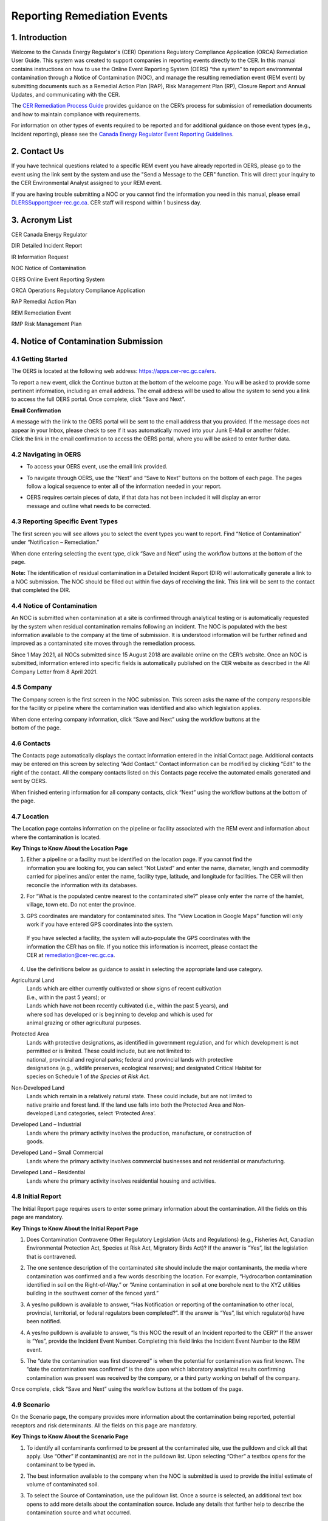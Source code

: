 Reporting Remediation Events 
============================

1. Introduction
-----------------------------

| Welcome to the Canada Energy Regulator's (CER) Operations Regulatory Compliance Application (ORCA) Remediation User Guide. This system was created to support companies in reporting events directly to the CER. In this manual contains instructions on how to use the Online Event Reporting System (OERS) “the system” to report environmental contamination through a Notice of Contamination (NOC), and manage the resulting remediation event (REM event) by submitting documents such as a Remedial Action Plan (RAP), Risk Management Plan (RP), Closure Report and Annual Updates, and communicating with the CER. 

The `CER Remediation Process Guide
<https://www.cer-rec.gc.ca/sftnvrnmnt/nvrnmnt/rmdtnprcssgd/index-eng.html>`__ provides guidance on the CER’s process for submission of remediation documents and how to maintain compliance with requirements.

For information on other types of events required to be reported and for
additional guidance on those event types (e.g., Incident reporting),
please see the `Canada Energy Regulator Event Reporting Guidelines
<https://www.cer-rec.gc.ca/en/about/acts-regulations/cer-act-regulations-guidance-notes-related-documents/canada-energy-regulator-event-reporting-guidelines/index.html>`__.

2. Contact Us
-----------------------------

If you have technical questions related to a specific REM event you have
already reported in OERS, please go to the event using the link sent by
the system and use the "Send a Message to the CER" function. This will direct
your inquiry to the CER Environmental Analyst assigned to your REM event.

If you are having trouble submitting a NOC or you cannot find the information you
need in this manual, please email DLERSSupport@cer-rec.gc.ca. CER staff
will respond within 1 business day.

3. Acronym List
-----------------------------

CER Canada Energy Regulator

DIR Detailed Incident Report

IR Information Request

NOC Notice of Contamination

OERS Online Event Reporting System

ORCA Operations Regulatory Compliance Application

RAP Remedial Action Plan

REM Remediation Event

RMP Risk Management Plan

4. Notice of Contamination Submission
--------------------------------------

4.1 Getting Started
^^^^^^^^^^^^^^^^^^^^

The OERS is located at the following web address:
https://apps.cer-rec.gc.ca/ers.

To report a new event, click the Continue button at the bottom of the
welcome page. You will be asked to provide some pertinent information,
including an email address. The email address will be used to allow the
system to send you a link to access the full OERS portal. Once complete,
click “Save and Next”.

|image0|

**Email Confirmation**

| A message with the link to the OERS portal will be sent to the email
  address that you provided. If the message does not appear in your Inbox,
  please check to see if it was
  automatically moved into your Junk E-Mail or another folder.

| Click the link in the email confirmation to access the OERS portal,
  where you will be asked to enter further data.

4.2 Navigating in OERS
^^^^^^^^^^^^^^^^^^^^^^

-  To access your OERS event, use the email link provided.

-  To navigate through OERS, use the “Next” and “Save to Next” buttons
   on the bottom of each page. The pages follow a logical sequence to
   enter all of the information needed in your report.

-  | OERS requires certain pieces of data, if that data has not been
     included it will display an error
   | message and outline what needs to be corrected.

4.3 Reporting Specific Event Types
^^^^^^^^^^^^^^^^^^^^^^^^^^^^^^^^^^

The first screen you will see allows you to select the event types you
want to report. Find “Notice of Contamination” under “Notification –
Remediation.”

|image1|

When done entering selecting the event type, click “Save and Next” using the workflow buttons at the bottom of the page.

**Note:** The identification of residual contamination in a Detailed
Incident Report (DIR) will automatically generate a link to a NOC
submission. The NOC should be filled out within five days of receiving
the link. This link will be sent to the contact that completed the DIR.

4.4 Notice of Contamination
^^^^^^^^^^^^^^^^^^^^

An NOC is submitted when contamination at a site is confirmed through analytical testing or is automatically requested by the system when residual contamination remains following an incident. The NOC is populated with the best information available to the company at the time of submission. It is understood information will be further refined and improved as a contaminated site moves through the remediation process. 

Since 1 May 2021, all NOCs submitted since 15 August 2018 are available online on the CER’s website. Once an NOC is submitted, information entered into specific fields is automatically published on the CER website as described in the All Company Letter from 8 April 2021.

4.5 Company
^^^^^^^^^^^^^^^^^^^^

The Company screen is the first screen in the NOC submission. This screen asks the name of the company responsible for the facility or pipeline where the contamination was identified and also  which legislation applies. 

| When done entering company information, click “Save and Next” using
  the workflow buttons at the
| bottom of the page.


| |image2|

4.6 Contacts
^^^^^^^^^^^^^^^^^^^^

The Contacts page automatically displays the contact information entered in the initial Contact page. Additional contacts may be entered on this screen by selecting “Add Contact.” Contact information can be modified by clicking “Edit” to the right of the contact. All the company contacts listed on this Contacts page receive the automated emails generated and sent by OERS. 

When finished entering information for all company contacts, click “Next” using the workflow buttons at the bottom of the page.


|image3|

4.7 Location
^^^^^^^^^^^^^^^^^^^^

The Location page contains information on the pipeline or facility associated with the REM event and information about where the contamination is located. 

|image4|

|image6|

**Key Things to Know About the Location Page**

1. | Either a pipeline or a facility must be identified on the location
     page. If you cannot find the
   | information you are looking for, you can select “Not Listed” and
     enter the name, diameter, length and commodity carried for
     pipelines and/or enter the name, facility type, latitude, and
     longitude for facilities. The CER will then reconcile the
     information with its databases.

|image7|

2. For “What is the populated centre nearest to the contaminated site?”
   please only enter the name of the hamlet, village, town etc. Do not
   enter the province.

|image8|

3. GPS coordinates are mandatory for contaminated sites. The “View
   Location in Google Maps” function will only work if you have entered
   GPS coordinates into the system.

|image9|

    | If you have selected a facility, the system will auto‐populate the
      GPS coordinates with the
    | information the CER has on file. If you notice this information is
      incorrect, please contact the
    | CER at remediation@cer-rec.gc.ca.

4. Use the definitions below as guidance to assist in selecting the
   appropriate land use category.

|image10|

Agricultural Land
    | Lands which are either currently cultivated or show signs of
      recent cultivation
    | (i.e., within the past 5 years); or

    | Lands which have not been recently cultivated (i.e., within the
      past 5 years), and
    | where sod has developed or is beginning to develop and which is
      used for
    | animal grazing or other agricultural purposes.

Protected Area
    | Lands with protective designations, as identified in government
      regulation, and for which development is not permitted or is
      limited. These could include, but are not limited to:
    | national, provincial and regional parks; federal and provincial
      lands with protective
    | designations (e.g., wildlife preserves, ecological reserves); and
      designated Critical Habitat for
    | species on Schedule 1 of *the Species at Risk Act.*

Non‐Developed Land
    | Lands which remain in a relatively natural state. These could
      include, but are not limited to
    | native prairie and forest land. If the land use falls into both
      the Protected Area and Non‐
    | developed Land categories, select ‘Protected Area’.

Developed Land – Industrial
    | Lands where the primary activity involves the production,
      manufacture, or construction of
    | goods.

Developed Land – Small Commercial
    Lands where the primary activity involves commercial businesses and
    not residential or manufacturing.

Developed Land – Residential
    Lands where the primary activity involves residential housing and
    activities.

4.8 Initial Report
^^^^^^^^^^^^^^^^^^
The Initial Report page requires users to enter some primary information about the contamination. All the fields on this page are mandatory.

|image11|

|image12|

**Key Things to Know About the Initial Report Page**

1. | Does Contamination Contravene Other Regulatory Legislation (Acts and Regulations) (e.g., Fisheries Act, Canadian Environmental Protection Act, Species at Risk Act, Migratory Birds Act)? If the answer is "Yes”, list the legislation that is contravened. 



2. | The one sentence description of the contaminated site should include the major contaminants, the media where contamination was confirmed and a few words describing the location. For example, “Hydrocarbon contamination identified in soil on the Right-of-Way.” or “Amine contamination in soil at one borehole next to the XYZ utilities building in the southwest corner of the fenced yard.”



3. | 	A yes/no pulldown is available to answer, “Has Notification or reporting of the contamination to other local, provincial, territorial, or federal regulators been completed?”. If the answer is “Yes”, list which regulator(s) have been notified.


4. | A yes/no pulldown is available to answer, “Is this NOC the result of an Incident reported to the CER?”  If the answer is “Yes”, provide the Incident Event Number. Completing this field links the Incident Event Number to the REM event.


5. | The “date the contamination was first discovered” is when the potential for contamination was first known. The “date the contamination was confirmed” is the date upon which laboratory analytical results confirming contamination was present was received by the company, or a third party working on behalf of the company.

Once complete, click “Save and Next” using the workflow buttons at the bottom of the page.

4.9 Scenario
^^^^^^^^^^^^
On the Scenario page, the company provides more information about the contamination being reported, potential receptors and risk determinants. All the fields on this page are mandatory.

|image19|


|image21|

**Key Things to Know About the Scenario Page**

1. | To identify all contaminants confirmed to be present at the contaminated site, use the pulldown and click all that apply. Use “Other” if contaminant(s) are not in the pulldown list. Upon selecting “Other” a textbox opens for the contaminant to be typed in. 



2. | The best information available to the company when the NOC is submitted is used to provide the initial estimate of volume of contaminated soil.



3. | To select the Source of Contamination, use the pulldown list. Once a source is selected, an additional text box opens to add more details about the contamination source. Include any details that further help to describe the contamination source and what occurred.

4. | Third Party Contamination can be indicated with the yes/no pulldown. For reference, a link is provided for the CER’s Remediation Process Guide where the definition of Third Party Contamination is provided. Companies reporting Third Party Contamination proceed in the reporting process for Third Party Contamination. Refer to the section 9 of the CER’s Remediation Process Guide and 'Bulletin 1. Third Party Contamination <https://www.cer-rec.gc.ca/en/safety-environment/environment/remediation/bulletin-1-third-party-contamination.html>'_. for more guidance. 

5. | Check all media that apply in the pulldown list for “Contamination has been confirmed in the following media”. The pulldown list includes an “Other” option. If “Other” is selected, a text box opens where the company specifies other media impacted. For example, vegetation. 

6. | To describe the extent of contamination, include brief details on the estimated area and depth of contamination in the affected media, as understood at the time of NOC submission. 

7. | Check all the receptors that may be affected by contamination. Once selected, a description of the receptor and the distance from contamination can be entered. For reference, Receptor means the entity (e.g., organism, population, community, ecosystem, humans) that might be adversely affected by contact with or exposure to a substance of concern Receptor (from Department of Fisheries and Oceans, 2011 as included in the CER’s Remediation Process Guide). If “Terrestrial Wildlife” is a selected receptor, the minimum distance from the contamination to the receptor is not needed.

8. | A series of questions with “yes/no” pulldowns and pulldowns for the distance to surface water and a potable water supply follow. The responses should reflect the information available at the time of NOC submission. Based on the responses to these Scenario questions and the distance to a residence on the Engagement page, OERS may automatically send the company a request for submission of a Closure Report. The standard submission date for these closure reports is one year from the date of NOC submission. Companies can submit a request for extension if the submission date cannot be met. 

  | Upon review of the information submitted in the NOC, the CER environmental analyst may determine that further information is required prior to submission of a Closure Report. In this case, the CER environmental analyst will request further information through OERS. 

9. | Additional information that may affect remediation complexity that is known as the time of NOC submission can also be added as seen below.


4.9 Engagement Page
^^^^^^^^^^^^^^^^

The engagement section collects information on engagement and further details on proximity of contamination to those that may be affected.

**Key Things to Know About the Scenario Page**

1. | The Early Engagement Guide provides guidance around engagement. If it is indicated that engagement is not required, provide a reason including details meeting Early Engagement Guide expectations.

2. | If questions or concerns have been raised by third parties, additional textboxes open to allow the company to provide additional information. 

3. | Three questions in the Engagement section ask whether contamination is within “proximity” to those that may be potentially be affected including, a) other contaminated sites where third parties have expressed a concern, b) an Indigenous Community, Reserve or Settlement or c) a known Site of Indigenous Significance. “Proximity” is a relative term used here to describe a distance over which concerns may be expected to be brought forward. This distance will vary with the stakeholders and rightsholders in a particular area. Provide answers using the company’s best understanding based on the company-wide notification and engagement process.

4. | The page also asks “Is there a company-wide process in place to notify and engage Indigenous peoples established and implemented?”

5. | If engagement is necessary, further questions are asked about the identification and notification of landowners, potentially affected Indigenous Peoples and other potentially affected persons. If identification or notification has not been completed, provide the reason. If notification has been completed, provide a record of the notification; this could be a Record of Engagement (described in the CER’s Remediation Process Guide).

6. | Documents such as a Record of Engagement cannot be uploaded until the NOC is submitted. Upon submission of the NOC, the functionality to upload a document appears in the menu on the left-hand side of the page. Attach documents immediately upon submission of NOC.

7. | If the company has any questions or concerns relating to notifying potentially affected Indigenous Peoples, please contact the CER with an email to the Remediation inbox at Remediation@cer-rec.gc.ca. See the CER Early Engagement Guide for further information on expectations related to engagement.

When done entering information, click “Save and Next” using the workflow buttons at the bottom of the page.

4.10 Actions Page
^^^^^^^^^^^^^^^^

The Actions page asks the company to describe the actions taken to date to mitigate the impacts of contamination and planned remedial activities. 

|image25|

**Key Things to Know About the Actions Page**

1. | The summary description of the actions taken to date should include a brief description of what has been completed to any manage potential risks. 

2. | The planned actions to mitigate the impacts of contamination should include a brief description of planned next steps.

3. | If indicated that all substances have been cleaned up such that they meet the applicable criteria, an email is automatically be sent to the company requesting a Closure Report. The standard submission date for these closure reports is one year from the date of NOC submission. Companies can submit a request for extension if the submission date cannot be met.

4. | The answer to the question, ‘Is the contamination contained to company-owned property’ is populated automatically using answers entered to previous questions. 

   | If the company indicates: the facility has an established groundwater monitoring program implemented; a surface water monitoring program is implemented or not applicable (i.e., not required as no surface water receptors are potentially exposed); no free product is detected in groundwater monitoring wells; and contamination does not pose potential adverse effects, the REM event can have Facility Monitoring status.  For REM events with Facility monitoring status, the CER would not require further submissions beyond annual updates (as long as the above conditions remain accurate). The CER expects accessible contamination will be remediated at facilities as specified in the company’s Environmental Protection Program.

5. | Note that company owned property does not apply to Right of Ways
     unless the company owns
   | the property on which the Right of Way lies. If the
     contamination is confined to company
     owned property at the time of NOC submission but is later
     determined to have migrated off
     company owned property, an email must be sent to
     remediation@cer-rec.gc.ca notifying the
     CER of the off‐site migration. Similarly, if no free product has
     appeared in groundwater monitoring wells at the time of NOC
     submission, but is later detected in wells, the CER must
     be notified.

When done entering the information, click “Save and Next” using the workflow buttons at the bottom of the page.

4.11 Company Notes
^^^^^^^^^^^^^^^^^^

This screen allows users to submit and attach a comment to the NOC. This
comment box provides an opportunity for additional comments, questions,
and concerns to be sent to the CER staff assigned to the NOC. The
commenter’s name and email address are required.

|image29|

4.12 Final Submission
^^^^^^^^^^^^^^^^^^^^^

Once you have clicked the “Submit” button at the bottom of this page:

•	CER staff are notified, review the information for completeness and content, and may contact the company with the next action required or for more information. 
•	The system automatically assigns the event a REM number, which is used as a file reference (e.g., REM2023-XXX).
•	The link to the data for the REM event is disabled and further changes cannot be made.


**Key Things to Know About the Final Submission Page**

1.	The next steps for managing the contaminated site and associated REM event vary. Some REM events require no further action except for Annual Updates, while others require more in-depth management and CER oversight. As noted in the Scenario and Actions sections, a Closure Report may be requested automatically upon NOC submission.

2.	After the “Final Submission”, companies receive a “Confirmation of your Submission” notification email and a report generated with the data entered in the NOC. The email specifies the next action required according to the Remediation Process Guide.

3.	While the link provided can no longer be used to change the data submitted in the NOC, it can now be used to manage the REM event for contact changes, document uploads, Information Request (IR) responses, company notes, and to request an extension for a report submission date. If pertinent information was left out or mistakenly entered, or “Submit” was accidentally selected, please contact the CER using the Remediation inbox at remediation@cer-rec.gc.ca.


The following section contains additional information about the follow
up required on NOCs.

5. Remediation Event Management
-----------------------

Upon submission the system automatically sends the company an email confirming the NOC submission, the assigned REM event number and the link to use for future REM event management. The following section provides guidance on REM event management. Use the link in the email to enter the online portal and upload the report.

Upon re‐entering OERS following NOC submission, the menu on the left
hand side will include the following Table of Contents.

|image30|

5.1 Summary
^^^^^^^^^^^

The Summary page provides an overview of the information entered in the NOC. This information can only be changed by CER staff. Please notify CER staff of any errors using the Remediation inbox at remediation@cer-rec.gc.ca.

5.2 Contacts
^^^^^^^^^^^^

All contacts for a REM event receive automatic notifications generated by the system for the REM event. 

The Contacts page displays contact information entered in the initial contact page. Selecting “Add Company Contact” to add additional contacts. Modify contact information by clicking “Edit” to the right of the contact.

|image31|

Please keep contact information up to date and accurate and update this field whenever company contact(s) are changed. Every REM event needs at least one contact

5.3 Remediation Reports
^^^^^^^^^^^^^^^^^^^^^^^

Reports (e.g., Remedial Action Plan, Annual Update) are requested automatically by the system or manually by the CER lead environmental analyst, consistent with the CER’s Remediation Process Guide. The Remediation Reports  page lists the reports required by the CER for the REM event. Select “Remediation Reports” to access the list of required remediation reports.

|image32|

Each report listed has a summary of its status and has an “Upload” link to upload required documents by the specified submission date. Upon uploading a document, the CER’s environmental analyst is notified and review and follow up proceed as appropriate. 

Alternatively, documents can also be uploaded through the Upload Document page. Select the “Status” link beside the desired report to view details, documents, and IRs pertaining to a specific report.

|image33|

5.4 Remediation Reports – Status and Details
^^^^^^^^^^^^^^^^^^^^^^^^^^^^^^^^^^^^^^^^^^^^

An example of the Status and Details page for a RAP (one type of remediation report) is shown below. The details about the report, attached documents, and IR, including IR response, and reviews are on this page.

|image34|

Please Note: Accepted reports require no further action unless otherwise specified. Reports that are not accepted require consultation with CER staff and a new report submission. CER Staff comments explain why a report was not accepted. 

**Note:** The report acceptance for RAPs differ from other report types.
When a RAP is accepted, the identified company contact/s will receive an
email with CER staff comments. For other types of reports, CER Staff
comments are viewed on the above page.

|image35|\ |image36|\ There is a list of documents that are attached to
each report type on the Status page. There are also details on this page
for the Information Requests for each report type. See the screenshot
below for the layout of the Status and Details page for a single report
type.

5.5 Reports – Submission Date Change
^^^^^^^^^^^^^^^^^^^^^^^^^^^^^^^^^^^^

The reports required for a REM event are viewed by selecting the “Reports” under Remediation Reports. Clicking on the specific report opens a page to edit the submission date of the document with a rationale for the submission date change. Selecting ”Edit Submission Date” next to the report on the Remediation Reports page reaches the same page. 

|image37|

To request to change the submission date, enter the proposed date and reason for requesting an extension, then select “Submit.” An email is sent to the CER staff assigned to the REM event. The company contact/s automatically receives a notification email when CER staff accepts or rejects the submission date change request.

|image38|

5.6 Information Requests
^^^^^^^^^^^^^^^^^^^^^^^^

CER staff assigned to your REM event may issue an IR to gain further understanding, clarification and information on the NOC, an uploaded report or Annual Update. Company contacts are automatically notified by the system via email when an IR has been entered. 

Please contact the CER at remediation@cer-rec.gc.ca if there are questions or clarification of an IR is needed. A brief conversation between CER staff and the company before IR response submission is an effective way to ensure IR responses are satisfactory and often avoids IRs on the same topic. 

The status of an IR is located on the Information Requests page. IRs are also viewable from the Status page in Remediation Reports. 

Company responses to IRs are entered through the system. To provide a response to an IR, select “Information Requests” from the Table of Contents menu on the left side.

|image39|

Then select “Edit Response” beside the IR. 

The “Edit Response” link opens the page below where the IR response is entered. Textboxes are provided for the response and responding email address.
  
If the response to the IR includes a document, the document is uploaded using the Upload Document page, and selecting the Remediation Report Type and the IR.

Click the “Submit” button to submit. Once submitted, the response can no longer be revised.

|image41|

The CER environmental analyst reviewing the IR has the opportunity to provide comments on their review. While an automatic email is not sent out to the company when CER staff review comments are entered, these comments can see seen under the Information Requests page or the Status page on the Remediation Reports page. CER staff may also take the step to notify the company upon IR response acceptance. An additional IR may be issued if the response does not provide the information needed.

5.7 Annual Updates
^^^^^^^^^^^^^^^^^^

The Annual Updates from previous years for a REM event are on the Annual Updates page. Information cannot be edited for past annual updates. If you notice this information is incorrect, please contact the CER using the Remediation inbox at remediation@cer-rec.gc.ca

Since 2021, annual updates submitted since 1 April 2021 for REM events submitted on or after 15 August 2018 are available online on the CER’s website. Once an Annual Update is submitted, information entered into the fields is automatically published on the CER website as described in the All Company Letter from 8 April 2021.

An email to request Annual Updates is automatically sent to the company on 1 April each year. This email contains a link to a page listing all active REM events (i.e., not closed or misreported) for the company contacts. If the company has more than one contact assigned to different REM events, all contacts receive the same list of REM events requiring Annual Updates. An Annual Update must be submitted for every active REM event for which the NOC was submitted prior to 31 December of the previous year.

The Annual Update can be submitted upon receiving the annual update request email sent by the CER. The Annual Updates must be submitted by 30 June each year. Reminder emails are sent on the 15 June.

The Annual Update involves completing three fields for each active REM event as shown below. Select “Save”, to save the progress for an Annual Update. Select “Submit,” when to send the annual update to the CER.

|image43|

**Key Things to Know About Annual Updates**

1. The site status needs to be updated annually. The below guidance
   should be used when assigning site statuses to REM events:

   |image44|

    | •	Site assessment – Environmental site assessment work is in progress/planned to characterize the site, develop the conceptual site model and determine next steps for remediation/contamination management.
    | •	RAP/RMP awaiting CER review – a RAP or RMP has been submitted to the CER who is reviewing the report. The RAP or RMP has not yet been accepted or rejected by the CER. 
    | •	Ongoing remediation – a RAP has been submitted and/or or active remedial work is ongoing.
    | •	Risk managed – a Risk Management Plan has been submitted and accepted and is being implemented or risk management of potential risks is taking place.
    | •	Post remediation monitoring – active remedial work is complete and monitoring is in effect to evaluate remediation success.
    | •	Facility monitoring – this status applies to facilities on company owned or leased lands where conditions in section 12.3 of the CER’s Remediation Process Guide are met.
    | •	Third Party Contamination – the contamination related to the REM event is not emanating or migrating from the company’s Facilities or Company Owned or Leased Lands or Right-of-Way.
    | •	Closure status awaiting CER review – a Closure Report has been submitted to the CER who is reviewing the report. The Closure Report has not yet been accepted or rejected by the CER. 
    | •	Closed – the REM event is closed.

2. Annual Update field 1: Describe progress in site assessment and remedial activities, issues encountered and any changes in site conditions over the last year. Include brief details on activities completed in the past year and the result of site assessments. Once this field is completed, the CER has an understanding of the pertinent activities and any changes noted during the past year. 

3.	Annual Update field 2: Provide a summary of planned future remedial activities and submitted reports, with timelines. Once this field is completed, the CER has an understanding of the company’s next steps for the contamination. Companies should include plans for development of a remedial action plan (RAP), risk management plan (RMP) or closure report, along with justification and timing. The CER Environmental Analyst considers this information along with the other information available for a REM event. Refer to Appendix C of the CER’s Remediation Process Guide for guidance on when a RAP is required.

4.	Annual Update field 3: Describe the status of any outstanding landowner or third-party complaints and measures taken to address these complaints. Once this field is completed, the CER knows if issues associated with engagement have occurred and what is being done to remedy this.

5.	Once the information provided in the three fields of the Annual Update is reviewed, the CER environmental analyst accepts the annual update (in this case, acceptance indicates the Annual Update has been reviewed). The CER environmental analyst may ask IR, request a report, identify follow up questions for a meeting with the company, or await the Annual Update for the next year. 

5.8 Company Notes
^^^^^^^^^^^^^^^^^

This page is used to submit additional comments, questions and concerns about a REM event to the CER. The commenter’s name and email address are required. 
Select “Save,” to save progress prior to submitting the note. To send to the CER, select “Submit” and the note is automatically emailed to the Remediation inbox at remediation@cer-rec.gc.ca. Note: CER staff are able to view Company Notes when “saved,” but do not receive an email notification until it is “Submitted”.

|image46|

5.9 Documents Page
^^^^^^^^^^^^^^^^^^

The Documents page is where documents relating to the REM event including, photographs, reports, various types of correspondence, etc. are uploaded.

Populate the mandatory fields and select document type from the dropdown menu.

For each additional document, select “Add” or click “Next” when all documents have been uploaded.

|image47|

**Key Things to Know About the Documents Page**

1. The size limit for uploads is 50 MB. If you have a larger file than that you may submit it in hardcopy or via digital media directly to the CER Records and Mail department. When you do so please quote the REM event number for the file.

2. As many documents as required can be uploaded.

3. To delete an uploaded document, contact the CER via email at remediation@cer-rec.gc.ca.

4. Do not upload documents containing private or sensitive information. Any of these documents should be submitted in hard-copy to the CER Records and Mail department, clearly indicating the document is  being submitted under section 16.1 of the CER Act. As above, please include the REM event number with the document.


5.10 Site Closure
^^^^^^^^^^^^^^^^^

The Closure process is initiated when a Closure Report and Declaration letter are submitted by the company. Once the company considers remediation is complete, a Closure Report can be submitted without a request from the CER. The CER may also request a Closure Report, and based on information provided in the NOC, the system may automatically request a Closure Report (see Scenario and Actions sections of this guide). 

The Closure Report workflow is similar that of other report types. The company contact may request an extension on the submission date, view the report status, and upload documents under the Remediation Reports page.


|image48|

Upon submission of a Closure Report and Declaration Letter, the CER environmental analyst reviews the submissions. When satisfied remediation is demonstrated to be complete, the CER environmental analyst recommends site closure to the Director of the Environmental Protection Team. 

Upon accepting the recommendation to close the site, the CER emails a Remediation Closure Letter to the company and closes the REM event in OERS. The company receives an automated email from the system stating the REM event is closed and can no longer access the REM event in OERS. Annual updates are no longer required.


.. |image0| image:: media/image1.png
   :width: 3.68125in
   :height: 7.28542in
.. |image1| image:: media/image2.png
   :width: 5.45069in
   :height: 2.83542in
.. |image2| image:: media/image3.png
   :width: 6.50000in
   :height: 0.95538in
.. |image3| image:: media/image4.png
   :width: 6.50000in
   :height: 1.90000in
.. |image4| image:: media/image5.png
   :width: 6.49964in
   :height: 8.00000in
.. |image5| image:: media/image5.png
   :width: 6.50069in
   :height: 10.86443in
.. |image6| image:: media/image6.png
   :width: 6.50000in
   :height: 2.65625in
.. |image7| image:: media/image7.png
   :width: 6.50000in
   :height: 2.55573in
.. |image8| image:: media/image8.png
   :width: 5.13194in
   :height: 0.58264in
.. |image9| image:: media/image9.png
   :width: 6.50000in
   :height: 1.56366in
.. |image10| image:: media/image10.png
   :width: 6.50000in
   :height: 1.28243in
.. |image11| image:: media/image11.png
   :width: 6.50000in
   :height: 2.04167in
.. |image12| image:: media/image12.png
   :width: 6.50000in
   :height: 2.56250in
.. |image13| image:: media/image13.png
   :width: 6.50000in
   :height: 0.76451in
.. |image14| image:: media/image14.png
   :width: 5.38462in
   :height: 1.17361in
.. |image15| image:: media/image15.png
   :width: 6.50000in
   :height: 0.90354in
.. |image16| image:: media/image16.png
   :width: 6.50000in
   :height: 0.66167in
.. |image17| image:: media/image17.png
   :width: 6.50000in
   :height: 0.62691in
.. |image18| image:: media/image16.png
   :width: 6.50000in
   :height: 0.67910in
.. |image19| image:: media/image18.png
   :width: 6.18472in
   :height: 4.37363in
.. |image20| image:: media/image18.png
   :width: 6.19722in
   :height: 1.45971in
.. |image21| image:: media/image19.png
   :width: 6.50000in
   :height: 6.73889in
.. |image22| image:: media/image20.png
   :width: 6.50000in
   :height: 0.76471in
.. |image23| image:: media/image21.png
   :width: 6.50000in
   :height: 1.82275in
.. |image24| image:: media/image22.png
   :width: 6.50000in
   :height: 1.47253in
.. |image25| image:: media/image22.png
   :width: 6.50000in
   :height: 4.95913in
.. |image26| image:: media/image23.png
   :width: 6.50000in
   :height: 1.48403in
.. |image27| image:: media/image24.png
   :width: 6.25195in
   :height: 4.87912in
.. |image28| image:: media/image24.png
   :width: 6.25208in
   :height: 1.06182in
.. |image29| image:: media/image25.png
   :width: 6.50000in
   :height: 3.27117in
.. |image30| image:: media/image26.png
   :width: 2.09890in
   :height: 2.08900in
.. |image31| image:: media/image4.png
   :width: 6.50000in
   :height: 1.82418in
.. |image32| image:: media/image27.png
   :width: 3.03264in
   :height: 1.97778in
.. |image33| image:: media/image28.png
   :width: 7.23400in
   :height: 2.17582in
.. |image34| image:: media/image29.png
   :width: 6.92308in
   :height: 2.05404in
.. |image35| image:: media/image30.png
   :width: 7.18759in
   :height: 1.41758in
.. |image36| image:: media/image31.png
   :width: 8.04514in
   :height: 2.34028in
.. |image37| image:: media/image32.png
   :width: 3.08819in
   :height: 2.21944in
.. |image38| image:: media/image33.png
   :width: 7.27473in
   :height: 3.44163in
.. |image39| image:: media/image34.png
   :width: 7.06593in
   :height: 2.27119in
.. |image40| image:: media/image35.png
   :width: 6.21868in
   :height: 2.98901in
.. |image41| image:: media/image35.png
   :width: 6.21770in
   :height: 3.74697in
.. |image42| image:: media/image36.png
   :width: 6.50000in
   :height: 1.93407in
.. |image43| image:: media/image36.png
   :width: 6.49994in
   :height: 2.31193in
.. |image44| image:: media/image37.png
   :width: 2.43750in
   :height: 2.44792in
.. |image45| image:: media/image38.png
   :width: 6.50000in
   :height: 4.12014in
.. |image46| image:: media/image25.png
   :width: 7.46154in
   :height: 3.75495in
.. |image47| image:: media/image39.png
   :width: 7.26374in
   :height: 5.25163in
.. |image48| image:: media/image40.png
   :width: 6.50000in
   :height: 1.29542in
